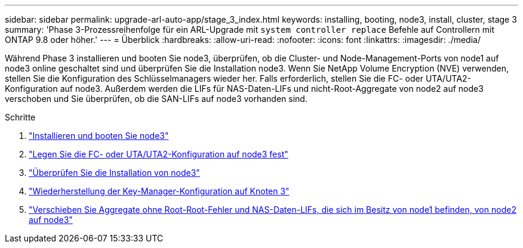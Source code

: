 ---
sidebar: sidebar 
permalink: upgrade-arl-auto-app/stage_3_index.html 
keywords: installing, booting, node3, install, cluster, stage 3 
summary: 'Phase 3-Prozessreihenfolge für ein ARL-Upgrade mit `system controller replace` Befehle auf Controllern mit ONTAP 9.8 oder höher.' 
---
= Überblick
:hardbreaks:
:allow-uri-read: 
:nofooter: 
:icons: font
:linkattrs: 
:imagesdir: ./media/


[role="lead"]
Während Phase 3 installieren und booten Sie node3, überprüfen, ob die Cluster- und Node-Management-Ports von node1 auf node3 online geschaltet sind und überprüfen Sie die Installation node3. Wenn Sie NetApp Volume Encryption (NVE) verwenden, stellen Sie die Konfiguration des Schlüsselmanagers wieder her. Falls erforderlich, stellen Sie die FC- oder UTA/UTA2-Konfiguration auf node3. Außerdem werden die LIFs für NAS-Daten-LIFs und nicht-Root-Aggregate von node2 auf node3 verschoben und Sie überprüfen, ob die SAN-LIFs auf node3 vorhanden sind.

.Schritte
. link:install_boot_node3.html["Installieren und booten Sie node3"]
. link:set_fc_or_uta_uta2_config_on_node3.html["Legen Sie die FC- oder UTA/UTA2-Konfiguration auf node3 fest"]
. link:verify_node3_installation.html["Überprüfen Sie die Installation von node3"]
. link:restore_key-manager_configuration_node3.html["Wiederherstellung der Key-Manager-Konfiguration auf Knoten 3"]
. link:move_non-root_aggr_and_nas_data_lifs_node1_from_node2_to_node3.html["Verschieben Sie Aggregate ohne Root-Root-Fehler und NAS-Daten-LIFs, die sich im Besitz von node1 befinden, von node2 auf node3"]

